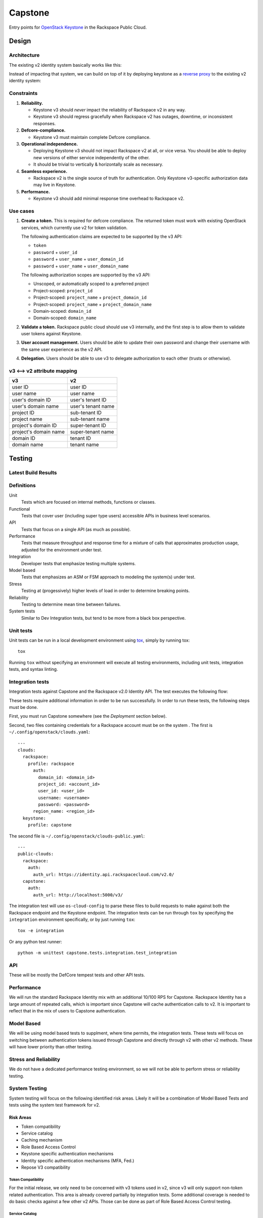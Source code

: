 Capstone
========

Entry points for `OpenStack Keystone <https://github.com/openstack/keystone>`_
in the Rackspace Public Cloud.

Design
------

Architecture
~~~~~~~~~~~~

The existing v2 identity system basically works like this:

.. image:: https://www.websequencediagrams.com/cgi-bin/cdraw?lz=dGl0bGUgdjIgQXV0aGVudGljYXRpb24gICAgICAAAQUAAQoAARQAHQwKVXNlci0-SmF2YSB2MjogdjIgYXV0aCByZXF1ZXN0AB4vAEAHLT5Vc2VyAEEMc3BvbnNl&s=napkin

.. https://www.websequencediagrams.com/ source:
   title v2 Authentication
   User->Java v2: v2 auth request
   Java v2->User: v2 auth response

Instead of impacting that system, we can build on top of it by deploying
keystone as a `reverse proxy <https://en.wikipedia.org/wiki/Reverse_proxy>`_ to
the existing v2 identity system:

.. image:: https://www.websequencediagrams.com/cgi-bin/cdraw?lz=IHRpdGxlIHYzIEF1dGhlbnRpY2F0aW9uICAgICAgAAEFAAEKAAEUAB0MCiBVc2VyLT5LZXlzdG9uZSB2MzogdjMgYXV0aCByZXF1ZXN0ACIsAD0LLT5KYXZhIHYyOiB2MgAdNAogADoHAIEPEABFCXNwb25zZQBnNVVzZXIAgV4MAEUG&s=napkin

.. https://www.websequencediagrams.com/ source:
   title v3 Authentication
   User->Keystone v3: v3 auth request
   Keystone v3->Java v2: v2 auth request
   Java v2->Keystone v3: v2 auth response
   Keystone v3->User: v3 auth response

Constraints
~~~~~~~~~~~

1. **Reliability.**

   - Keystone v3 should *never* impact the reliability of Rackspace v2 in any
     way.

   - Keystone v3 should regress gracefully when Rackspace v2 has outages,
     downtime, or inconsistent responses.

2. **Defcore-compliance.**

   - Keystone v3 must maintain complete Defcore compliance.

3. **Operational independence.**

   - Deploying Keystone v3 should not impact Rackspace v2 at all, or vice
     versa. You should be able to deploy new versions of either service
     independently of the other.

   - It should be trivial to vertically & horizontally scale as necessary.

4. **Seamless experience.**

   - Rackspace v2 is the single source of truth for authentication. Only
     Keystone v3-specific authorization data may live in Keystone.

5. **Performance.**

   - Keystone v3 should add minimal response time overhead to Rackspace v2.

Use cases
~~~~~~~~~

1. **Create a token.** This is required for defcore compliance. The returned
   token must work with existing OpenStack services, which currently use v2 for
   token validation.

   The following authentication claims are expected to be supported by the v3
   API:

   - ``token``

   - ``password`` + ``user_id``

   - ``password`` + ``user_name`` + ``user_domain_id``

   - ``password`` + ``user_name`` + ``user_domain_name``

   The following authorization scopes are supported by the v3 API:

   - Unscoped, or automatically scoped to a preferred project

   - Project-scoped: ``project_id``

   - Project-scoped: ``project_name`` + ``project_domain_id``

   - Project-scoped: ``project_name`` + ``project_domain_name``

   - Domain-scoped: ``domain_id``

   - Domain-scoped: ``domain_name``

2. **Validate a token.** Rackspace public cloud should use v3 internally, and
   the first step is to allow them to validate user tokens against Keystone.

3. **User account management.** Users should be able to update their own
   password and change their username with the same user experience as the v2
   API.

4. **Delegation.** Users should be able to use v3 to delegate authorization to
   each other (trusts or otherwise).

v3 ⟷ v2 attribute mapping
~~~~~~~~~~~~~~~~~~~~~~~~~

+-----------------------+--------------------+
| v3                    | v2                 |
+=======================+====================+
| user ID               | user ID            |
+-----------------------+--------------------+
| user name             | user name          |
+-----------------------+--------------------+
| user's domain ID      | user's tenant ID   |
+-----------------------+--------------------+
| user's domain name    | user's tenant name |
+-----------------------+--------------------+
| project ID            | sub-tenant ID      |
+-----------------------+--------------------+
| project name          | sub-tenant name    |
+-----------------------+--------------------+
| project's domain ID   | super-tenant ID    |
+-----------------------+--------------------+
| project's domain name | super-tenant name  |
+-----------------------+--------------------+
| domain ID             | tenant ID          |
+-----------------------+--------------------+
| domain name           | tenant name        |
+-----------------------+--------------------+

Testing
-------

Latest Build Results
~~~~~~~~~~~~~~~~~~~~

.. image:: https://app.wercker.com/status/409d943a74ce1d67a566d80ecbacd5fd/s/master
   :target: https://app.wercker.com/#applications/56bd3ba8239090c836084417

Definitions
~~~~~~~~~~~

Unit
  Tests which are focused on internal methods, functions or classes.

Functional
  Tests that cover user (including super type users) accessible
  APIs in business level scenarios.

API
  Tests that focus on a single API (as much as possible).

Performance
  Tests that measure throughput and response time for a mixture
  of calls that approximates production usage, adjusted for the environment
  under test.

Integration
  Developer tests that emphasize testing multiple systems.

Model based
  Tests that emphasizes an ASM or FSM approach to modeling the
  system(s) under test.

Stress
  Testing at (progessively) higher levels of load in order to
  determine breaking points.

Reliability
  Testing to determine mean time between failures.

System tests
  Similar to Dev Integration tests, but tend to be more from a black box
  perspective.

Unit tests
~~~~~~~~~~

Unit tests can be run in a local development environment using `tox
<https://testrun.org/tox/latest/>`_, simply by running tox::

    tox

Running ``tox`` without specifying an environment will execute all testing
environments, including unit tests, integration tests, and syntax linting.

Integration tests
~~~~~~~~~~~~~~~~~

Integration tests against Capstone and the Rackspace v2.0 Identity API. The
test executes the following flow:

.. image::
    https://www.websequencediagrams.com/cgi-bin/cdraw?lz=dGl0bGUgSW50ZWdyYXRpb24gdGVzdCBmbG93CgAKDFRlc3QgLT4gUmFja3NwYWNlIHYyLjAgRW5kcG9pbnQ6IHYyIGF1dGggcmVxdWVzdAoAEhcgLT4AYQ1UZXMAMA1zcG9uc2UATS5jYW4gSSBkbyBzb21ldGhpbmcgdXNlZnVsIHdpdGggdGhpcyB0b2tlbj8AaC5saXN0IG9mIGtleSBwYWlycwCBfRVLZXlzdG9uZSB2MwCCAwwzAIIBDgASFACBdRcAMQkAb4Ed&s=napkin

.. https://www.websequencediagrams.com/ source:
   title Integration test flow
   Integration Test -> Rackspace v2.0 Endpoint: v2 auth request
   Rackspace v2.0 Endpoint -> Integration Test: v2 auth response
   Integration Test -> Rackspace v2.0 Endpoint: can I do something useful with this token?
   Rackspace v2.0 Endpoint -> Integration Test: list of key pairs
   Integration Test -> Keystone v3 Endpoint: v3 auth request
   Keystone v3 Endpoint -> Integration Test: v3 auth response
   Integration Test -> Rackspace v2.0 Endpoint: can I do something useful with this token?
   Rackspace v2.0 Endpoint -> Integration Test: list of key pairs

These tests require additional information in order to be run successfully. In
order to run these tests, the following steps must be done.

First, you must run Capstone somewhere (see the *Deployment* section below).

Second, two files containing credentials for a Rackspace account must be on the
system . The first is ``~/.config/openstack/clouds.yaml``::

    ---
    clouds:
      rackspace:
        profile: rackspace
          auth:
            domain_id: <domain_id>
            project_id: <account_id>
            user_id: <user_id>
            username: <username>
            password: <password>
          region_name: <region_id>
      keystone:
        profile: capstone

The second file is ``~/.config/openstack/clouds-public.yaml``::

    ---
    public-clouds:
      rackspace:
        auth:
          auth_url: https://identity.api.rackspacecloud.com/v2.0/
      capstone:
        auth:
          auth_url: http://localhost:5000/v3/

The integration test will use ``os-cloud-config`` to parse these files to build
requests to make against both the Rackspace endpoint and the Keystone endpoint.
The integration tests can be run through ``tox`` by specifying the
``integration`` environment specifically, or by just running ``tox``::

    tox -e integration

Or any python test runner::

    python -m unittest capstone.tests.integration.test_integration

API
~~~

These will be mostly the DefCore tempest tests and other API tests.

Performance
~~~~~~~~~~~

We will run the standard Rackspace Identity mix with an additional 10/100 RPS
for Capstone. Rackspace Identity has a large amount of repeated calls, which is
important since Capstone will cache authentication calls to v2. It is
important to reflect that in the mix of users to Capstone authentication.

Model Based
~~~~~~~~~~~

We will be using model based tests to supplment, where time permits, the
integration tests. These tests will focus on switching between authentication
tokens issued through Capstone and directly through v2 with other v2 methods.
These will have lower priority than other testing.

Stress and Reliability
~~~~~~~~~~~~~~~~~~~~~~

We do not have a dedicated performance testing environment, so we will not be
able to perform stress or reliability testing.

System Testing
~~~~~~~~~~~~~~

System testing will focus on the following identified risk areas. Likely it
will be a combination of Model Based Tests and tests using the system test
framework for v2.

Risk Areas
..........

- Token compatibility

- Service catalog

- Caching mechanism

- Role Based Access Control

- Keystone specific authentication mechanisms

- Identity specific authentication mechanisms (MFA, Fed.)

- Repose V3 compatibility

Token Compatibility
###################

For the initial release, we only need to be concerned with v3 tokens used in
v2, since v3 will only support non-token related authentication. This area is
already covered partially by integration tests. Some
additional coverage is needed to do basic checks against a few other v2 APIs.
Those can be done as part of Role Based Access Control testing.

Service Catalog
###############

A user should be created through the v2 vanilla create user (i.e. without a
numeric domain.) and one with the "one create user call", which is the identity
create user call, but with some added magic to automatically add support for
Cloud Compute and Storage. The service catalog for both user creation calls
should be highly similar to the Rackspace v2 create user call.

Caching Mechanism
#################

Capstone uses a caching mechanism. Some testing will need to
be done to verify correct behavior for dirty (invalid) caches. Special
attention should be made to token revocations, user updates, implicit token
revocations (changing a password, enabling multifactor authentication.)

Role Based Access Control
####

This testing is concerned with different Identity role based access control
rules. Testing doesn't need to be
exhaustive, but a couple of different test cases around each type of rule
should be sufficient.

- user admin in same domain

- user admin in different domain

- non user admin in same domain

- non user admin in different domain

- identity admin

- identity service admin

Keystone specific authentication mechanisms
###########################################

These are covered under api and integration testing. Some additional basic
ad hoc testing should be performed.

Identity specific authantication mechanisms
###########################################

MFA authentication should yield a reasonable error message in keystone.
Similar to attempting to use v3 federated authentication.

Repose V3 compatibility
#######################

It's not clear yet if this will be in scope for testing.


System Test Case List
.....................

Token Compatibility
###################

Currently Covered
+++++++++++++++++

- V3 token, V2 validate
- V2 token, V3 validate

To be added
+++++++++++

- V2 token, rescoping that token with V3 token authentication, with variations
  for scoping to project and domain

- V2 multifactor authentication token, V3 token auth

- V2 federated token, V3 token auth

- verify auth by is returned correctly

- expired tokens

- V2 multifactor authentication scoped token in V3 auth

- V2 password reset token in V3 auth

- V3 token used for impersonation in V2

- V2 impersonation token should either be rejected in V3 or the
  impersonation bits should be ignored (security risk we should test for:
  you should not be able to get a real V3 token given a V2 impersonation token)

- V3 authenticate for user with mfa enabled

- V3 auth, V2 revoke

- V2 auth, V3 revoke ( 'revoke' not supported yet)

- V3 auth, then v2 get role, get tenant should return same results as
  V2 auth then get *

Policy
######

Verify V3 methods are included/excluded according to the policy

Service Catalog
###############

- item by item comparison for

  - nast and mosso, this is the Identity "one create user call"

  - default region, this is the create user call with a non-numeric domain


Caching
#######

- V3 authenticate, V2 remove mosso tenant, V3 should show updated service
catalog

- V3 authenticate, V2 revoke, V3 token auth should fail

- V3 authenticate, V2 password update, V3 token should be revoked

- V3 authenticate, V2 enable mfa, V3 token should be revoked

- others indirect revokes: disable user, disable domain, maybe pick a couple.

- V3 authenticate, V2 remove tenant, V3 tenant scoped authentication should
  fail

- V3 authentication, V2 user disable (token should be revoked)

Role Based Access Control
####

V3 token scoped to a domain A, can't call add role to user (example) for
user in domain B

Continuous integration
~~~~~~~~~~~~~~~~~~~~~~

Our continuous integration process leverages `wercker <http://wercker.com/>`_.
With a local `docker server <https://www.docker.com/>`_ and the `wercker CLI
<http://wercker.com/cli/>`_ installed, you can replicate the CI process with::

    wercker build

Cache invalidator
~~~~~~~~~~~~~~~~

Cache invalidator invalidates capstone's cache by reading Rackspace Identity
events feeds.

Capstone will build a console script to start the process::

    capstone-cache-invalidator

Deployment
----------

Deployment tooling lives in the ``deploy/`` directory and uses `ansible
<https://www.ansible.com/>`_.

Prior to deploying capstone, specific upstream dependencies need to be
resolved. To resolve these using ``ansible-galaxy`` run the following::

    ansible-galaxy install --role-file=ansible-role-requirements.yml \
                           --ignore-errors --force

The ``deploy.yml`` playbook will expect an inventory file which will look
like::

    [keystone_all]
    <keystone_endpoint_ip_address>

The playbook will also expect us to provide a ``capstone.conf``::

    [service_admin]
    username = <username>
    password = <password>
    project_id = <project_id>

    [rackspace]
    base_url = <rackspace_api_endpoint>
    feed_url = <rackspace_feed_endpoint>
    polling_period = <feed_polling_period>

This account is provided by Rackspace. Once the ``capstone.conf`` and
``inventory`` files are in place we're ready to deploy::

    ansible-playbook -i inventory deploy.yml

Building
~~~~~~~~

Capstone uses very basic versioning. The following is an example of a capstone
build::

    capstone-0.1+be7bcf8.tar.gz

The SHA of the build ``be7bcf8`` is appended to be end of the version. A
specific version of capstone can be built by using the ``setup.py`` script.
Note that is it required to manually create a lightweight 0.1 tag. The tag will
only need to be created once, before you build capstone. This will be a manual
process until capstone is tagged properly upstream. The ``git tag`` command
will tag capstone at it's first commit::

    git tag 0.1 7fa2726
    git checkout be7bcf8
    python setup.py sdist

The resulting build will live under the ``capstone/dist/``. Note that ``pip``
will only recognize capstone as being version ``0.1``, regardless of the commit
that was used in the build.

Docker
------

Docker image can be built using ``build_docker.sh`` script.
The Docker image is tagged with the git sha revision and latest tag.  The created
image can then be run using docker-compose.  The ``docker-compose.yml`` file
exposes the following environment variables: SERVICE_USER_NAME,
SERVICE_USER_PASSWORD, RACKSPACE_BASE_URL.

Create the docker image and run it with the following commands::

    ./build_docker.sh
    docker-compose up

Contributing
------------

Useful links:

- `Code reviews
  <https://review.gerrithub.io/#/dashboard/?title=Capstone&Capstone=is:open+project:rackerlabs/capstone&Deployment=is:open+project:rackerlabs/capstone-deploy>`_

- `Issue tracking
  <https://github.com/rackerlabs/capstone/issues>`_

Workflow
~~~~~~~~

The developer workflow `mirrors that of OpenStack
<http://docs.openstack.org/infra/manual/developers.html>`_ (refer here if
you're looking for additional detail), except that we host our code on
`github.com/rackerlabs <https://github.com/rackerlabs>`_ instead of
`github.com/openstack <https://github.com/openstack>`_, and therefore must also
use `GerritHub <https://gerrithub.io/>`_ instead of `review.openstack.org
<https://review.openstack.org/>`_ for code reviews. These differences result in
the following process:

- You'll first need a `GitHub <https://github.com/>`_ account, and then use
  that to authenticate with `GerritHub <https://gerrithub.io/>`_ (signing in
  with "DEFAULT" access is sufficient).

- Add your public SSH keys to both your `Github settings
  <https://github.com/settings/ssh>`_ and `GerritHub settings
  <https://review.gerrithub.io/#/settings/ssh-keys>`_ pages.

- Clone the repository: ``git clone git@github.com:rackerlabs/capstone.git &&
  cd capstone/``

- Setup ``git-review``: ``pip install --upgrade git-review && git review -s``

- Create a branch to work from, or go untracked: ``git checkout HEAD~0``

- Create a commit: ``git commit``.

  A ``Change-Id`` will be appended to your commit message to uniquely identify
  your code review.

- Upload it for review: ``git review``.

  You'll get a link to your code review on ``gerrithub.io``. A bot will then
  pull your change, run ``wercker build`` on it to test it, and upload the
  results back to gerrit, setting the ``Verified`` field to indicate build
  success or failure. If you have a Docker server available, you can run
  ``wercker build`` yourself using the `wercker CLI
  <https://github.com/wercker/wercker>`_.

- Your patch will be peer reviewed.

  If you need to upload a revision of your patch, fetch the latest patchset
  from gerrit using: ``git review -d <change-number>``, where your change
  number is NOT your ``Change-Id``, but instead is a unique number found in the
  URL of your code review.

- When your patch receives a +2 and is passing tests, it will be automatically
  merged.


